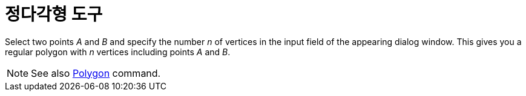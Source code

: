 = 정다각형 도구
:page-en: tools/Regular_Polygon
ifdef::env-github[:imagesdir: /ko/modules/ROOT/assets/images]

Select two points _A_ and _B_ and specify the number _n_ of vertices in the input field of the appearing dialog window.
This gives you a regular polygon with _n_ vertices including points _A_ and _B_.

[NOTE]
====

See also xref:/s_index_php?title=Polygon_Command_action=edit_redlink=1.adoc[Polygon] command.

====
